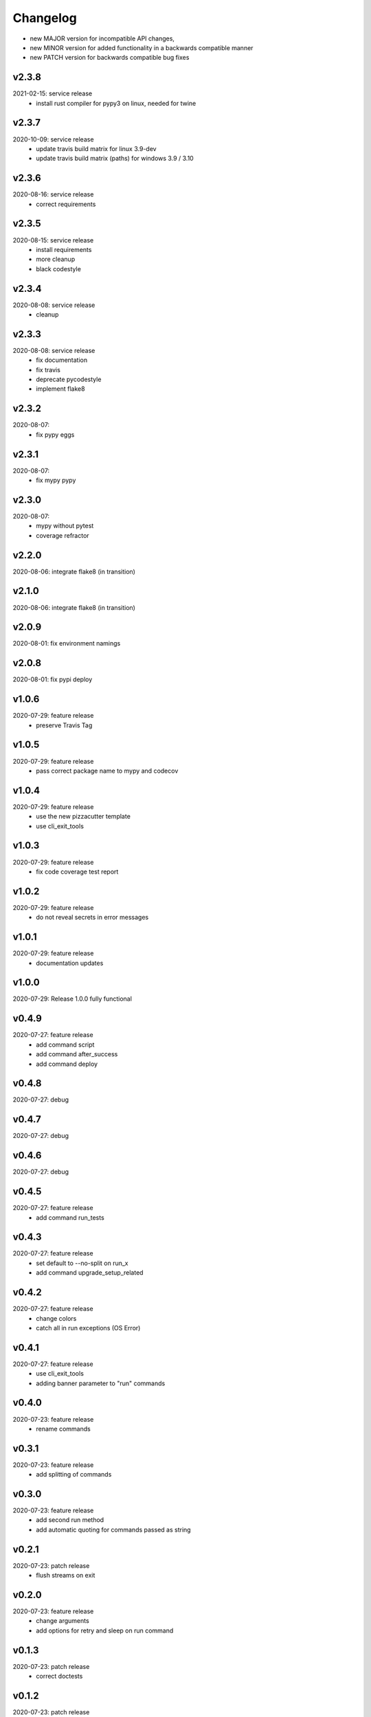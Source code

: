 Changelog
=========

- new MAJOR version for incompatible API changes,
- new MINOR version for added functionality in a backwards compatible manner
- new PATCH version for backwards compatible bug fixes

v2.3.8
--------
2021-02-15: service release
    - install rust compiler for pypy3 on linux, needed for twine

v2.3.7
--------
2020-10-09: service release
    - update travis build matrix for linux 3.9-dev
    - update travis build matrix (paths) for windows 3.9 / 3.10

v2.3.6
--------
2020-08-16: service release
    - correct requirements

v2.3.5
--------
2020-08-15: service release
    - install requirements
    - more cleanup
    - black codestyle

v2.3.4
--------
2020-08-08: service release
    - cleanup

v2.3.3
--------
2020-08-08: service release
    - fix documentation
    - fix travis
    - deprecate pycodestyle
    - implement flake8

v2.3.2
---------
2020-08-07:
    - fix pypy eggs

v2.3.1
---------
2020-08-07:
    - fix mypy pypy

v2.3.0
---------
2020-08-07:
    - mypy without pytest
    - coverage refractor

v2.2.0
---------
2020-08-06: integrate flake8 (in transition)

v2.1.0
---------
2020-08-06: integrate flake8 (in transition)

v2.0.9
---------
2020-08-01: fix environment namings

v2.0.8
---------
2020-08-01: fix pypi deploy

v1.0.6
---------
2020-07-29: feature release
    - preserve Travis Tag

v1.0.5
---------
2020-07-29: feature release
    - pass correct package name to mypy and codecov

v1.0.4
---------
2020-07-29: feature release
    - use the new pizzacutter template
    - use cli_exit_tools

v1.0.3
---------
2020-07-29: feature release
    - fix code coverage test report

v1.0.2
---------
2020-07-29: feature release
    - do not reveal secrets in error messages

v1.0.1
---------
2020-07-29: feature release
    - documentation updates

v1.0.0
---------
2020-07-29: Release 1.0.0 fully functional

v0.4.9
---------
2020-07-27: feature release
    - add command script
    - add command after_success
    - add command deploy

v0.4.8
---------
2020-07-27: debug

v0.4.7
---------
2020-07-27: debug

v0.4.6
---------
2020-07-27: debug

v0.4.5
---------
2020-07-27: feature release
    - add command run_tests

v0.4.3
---------
2020-07-27: feature release
    - set default to --no-split on run_x
    - add command upgrade_setup_related

v0.4.2
---------
2020-07-27: feature release
    - change colors
    - catch all in run exceptions (OS Error)

v0.4.1
---------
2020-07-27: feature release
    - use cli_exit_tools
    - adding banner parameter to "run" commands

v0.4.0
---------
2020-07-23: feature release
    - rename commands

v0.3.1
---------
2020-07-23: feature release
    - add splitting of commands

v0.3.0
---------
2020-07-23: feature release
    - add second run method
    - add automatic quoting for commands passed as string

v0.2.1
---------
2020-07-23: patch release
    - flush streams on exit

v0.2.0
---------
2020-07-23: feature release
    - change arguments
    - add options for retry and sleep on run command

v0.1.3
---------
2020-07-23: patch release
    - correct doctests

v0.1.2
---------
2020-07-23: patch release
    - ignore unused options on cli run command
    - added description argument to run command

v0.1.1
---------
2020-07-23: initial release
    - setup
    - log utils
    - run wrapper
    - get the branch to work on
